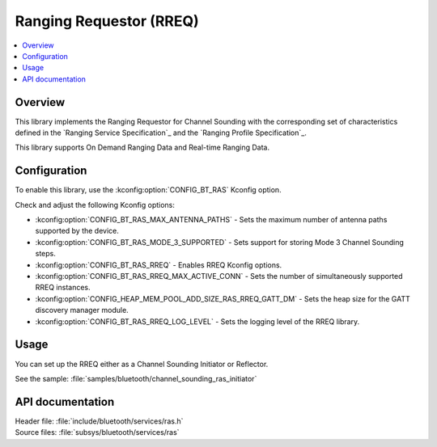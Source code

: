 .. _rreq_readme:

Ranging Requestor (RREQ)
########################

.. contents::
   :local:
   :depth: 2

Overview
********

This library implements the Ranging Requestor for Channel Sounding with the corresponding set of characteristics defined in the `Ranging Service Specification`_ and the `Ranging Profile Specification`_.

This library supports On Demand Ranging Data and Real-time Ranging Data.

Configuration
*************

To enable this library, use the :kconfig:option:`CONFIG_BT_RAS` Kconfig option.

Check and adjust the following Kconfig options:

* :kconfig:option:`CONFIG_BT_RAS_MAX_ANTENNA_PATHS` - Sets the maximum number of antenna paths supported by the device.

* :kconfig:option:`CONFIG_BT_RAS_MODE_3_SUPPORTED` - Sets support for storing Mode 3 Channel Sounding steps.

* :kconfig:option:`CONFIG_BT_RAS_RREQ` - Enables RREQ Kconfig options.

* :kconfig:option:`CONFIG_BT_RAS_RREQ_MAX_ACTIVE_CONN` - Sets the number of simultaneously supported RREQ instances.

* :kconfig:option:`CONFIG_HEAP_MEM_POOL_ADD_SIZE_RAS_RREQ_GATT_DM` - Sets the heap size for the GATT discovery manager module.

* :kconfig:option:`CONFIG_BT_RAS_RREQ_LOG_LEVEL` - Sets the logging level of the RREQ library.

Usage
*****

You can set up the RREQ either as a Channel Sounding Initiator or Reflector.

| See the sample: :file:`samples/bluetooth/channel_sounding_ras_initiator`

API documentation
*****************

| Header file: :file:`include/bluetooth/services/ras.h`
| Source files: :file:`subsys/bluetooth/services/ras`

.. doxygengroup:: bt_ras
